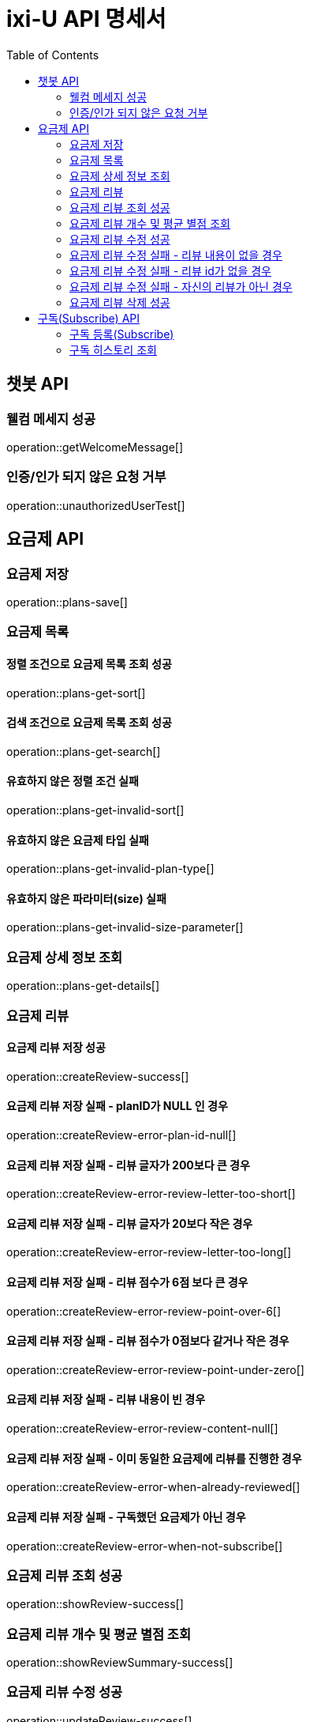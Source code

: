 = ixi-U API 명세서
:doctype: book
:icons: font
:source-highlighter: highlightjs
:toc: right
:toclevels: 2

== 챗봇 API

=== 웰컴 메세지 성공

operation::getWelcomeMessage[]

=== 인증/인가 되지 않은 요청 거부

operation::unauthorizedUserTest[]

== 요금제 API

=== 요금제 저장

operation::plans-save[]

=== 요금제 목록

==== 정렬 조건으로 요금제 목록 조회 성공

operation::plans-get-sort[]

==== 검색 조건으로 요금제 목록 조회 성공

operation::plans-get-search[]

==== 유효하지 않은 정렬 조건 실패

operation::plans-get-invalid-sort[]

==== 유효하지 않은 요금제 타입 실패

operation::plans-get-invalid-plan-type[]

==== 유효하지 않은 파라미터(size) 실패

operation::plans-get-invalid-size-parameter[]

=== 요금제 상세 정보 조회

operation::plans-get-details[]

=== 요금제 리뷰

==== 요금제 리뷰 저장 성공

operation::createReview-success[]

==== 요금제 리뷰 저장 실패 - planID가 NULL 인 경우

operation::createReview-error-plan-id-null[]

==== 요금제 리뷰 저장 실패 - 리뷰 글자가 200보다 큰 경우

operation::createReview-error-review-letter-too-short[]

==== 요금제 리뷰 저장 실패 - 리뷰 글자가 20보다 작은 경우

operation::createReview-error-review-letter-too-long[]

==== 요금제 리뷰 저장 실패 - 리뷰 점수가 6점 보다 큰 경우

operation::createReview-error-review-point-over-6[]

==== 요금제 리뷰 저장 실패 - 리뷰 점수가 0점보다 같거나 작은 경우

operation::createReview-error-review-point-under-zero[]

==== 요금제 리뷰 저장 실패 - 리뷰 내용이 빈 경우

operation::createReview-error-review-content-null[]

==== 요금제 리뷰 저장 실패 - 이미 동일한 요금제에 리뷰를 진행한 경우

operation::createReview-error-when-already-reviewed[]

==== 요금제 리뷰 저장 실패 - 구독했던 요금제가 아닌 경우

operation::createReview-error-when-not-subscribe[]

=== 요금제 리뷰 조회 성공

operation::showReview-success[]

=== 요금제 리뷰 개수 및 평균 별점 조회

operation::showReviewSummary-success[]

=== 요금제 리뷰 수정 성공

operation::updateReview-success[]

=== 요금제 리뷰 수정 실패 - 리뷰 내용이 없을 경우

operation::updateReview-error-review-content-null[]

=== 요금제 리뷰 수정 실패 - 리뷰 id가 없을 경우

operation::updateReview-error-review-id-null[]

==== 요금제 리뷰 수정 실패 - 리뷰 글자가 200보다 큰 경우

operation::updateReview-error-review-letter-too-long[]

==== 요금제 리뷰 수정 실패 - 리뷰 글자가 20보다 작은 경우

operation::updateReview-error-review-letter-too-short[]

=== 요금제 리뷰 수정 실패 - 자신의 리뷰가 아닌 경우

operation::updateReview-error-when-not-myReview[]

=== 요금제 리뷰 삭제 성공

operation::deleteReview-success[]

== 구독(Subscribe) API

=== 구독 등록(Subscribe)

==== 구독 등록 성공

operation::createSubscribed-success[]

==== 구독 등록 실패 - planId가 비어있음

operation::createSubscribed-error-plan-id-blank[]

==== 구독 등록 실패 - 존재하지 않는 userId

operation::createSubscribed-error-user-not-found[]

==== 구독 등록 실패 - 존재하지 않는 planId

operation::createSubscribed-error-plan-not-found[]

==== 구독 등록 실패 - 이미 구독 중인 요금제

operation::createSubscribed-error-already-subscribed[]

=== 구독 히스토리 조회

==== 구독 히스토리 조회 성공

operation::getSubscribedHistory-success[]

==== 구독 히스토리 조회 실패 - 존재하지 않는 userId

operation::getSubscribedHistory-error-user-not-found[]
